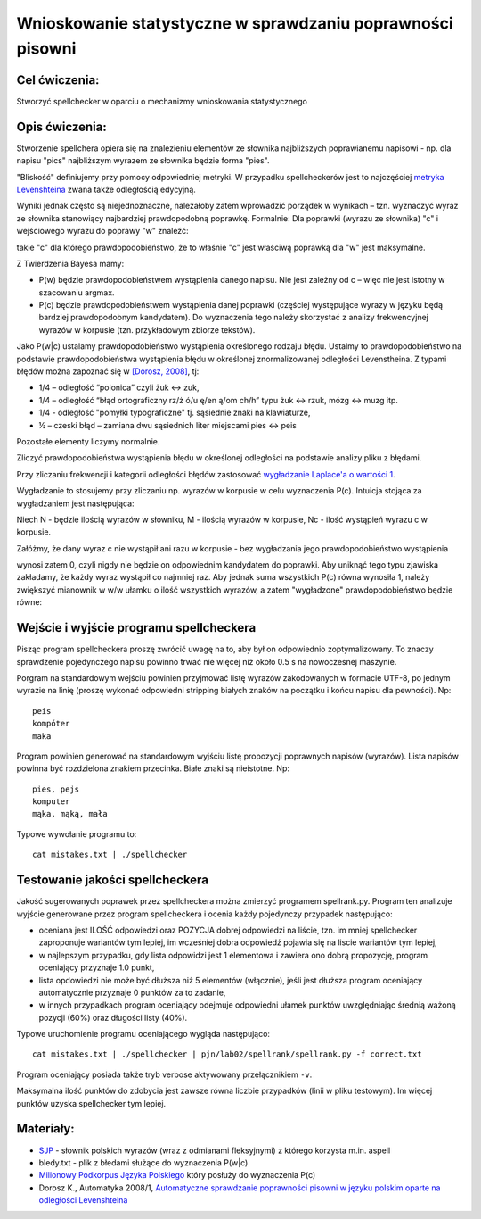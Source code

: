 Wnioskowanie statystyczne w sprawdzaniu poprawności pisowni
===========================================================

Cel ćwiczenia:
--------------
Stworzyć spellchecker w oparciu o mechanizmy wnioskowania statystycznego

Opis ćwiczenia:
---------------

Stworzenie spellchera opiera się na znalezieniu elementów ze słownika najbliższych poprawianemu napisowi - np. dla napisu "pics" najbliższym wyrazem ze słownika będzie forma "pies". 

"Bliskość" definiujemy przy pomocy odpowiedniej metryki. W przypadku spellcheckerów jest to 
najczęściej `metryka Levenshteina <http://pl.wikipedia.org/wiki/Odleg%C5%82o%C5%9B%C4%87_Levenshteina>`_ zwana także odległością edycyjną.  

Wyniki jednak często są niejednoznaczne, należałoby zatem wprowadzić porządek w wynikach – 
tzn. wyznaczyć wyraz ze słownika stanowiący najbardziej prawdopodobną poprawkę. 
Formalnie: Dla poprawki (wyrazu ze słownika) "c" i wejściowego wyrazu do poprawy "w" znaleźć: 

.. image:: http://latex.codecogs.com/gif.latex?argmax_cP%28c%7Cw%29

takie "c" dla którego prawdopodobieństwo, że to właśnie "c" jest właściwą poprawką dla "w" jest maksymalne. 

Z Twierdzenia Bayesa mamy:

.. image:: http://latex.codecogs.com/gif.latex?argmax_cP%28c%7Cw%29%3Dargmax_c%5Cfrac%7BP%28w%7Cc%29P%28c%29%7D%7BP%28w%29%7D


- P(w) będzie prawdopodobieństwem wystąpienia danego napisu. Nie jest zależny od c – więc nie jest istotny w szacowaniu argmax.

- P(c) będzie prawdopodobieństwem wystąpienia danej poprawki (częściej występujące wyrazy w języku będą bardziej prawdopodobnym kandydatem).  Do wyznaczenia tego należy skorzystać z analizy frekwencyjnej wyrazów w korpusie (tzn. przykładowym zbiorze tekstów).

Jako P(w|c) ustalamy prawdopodobieństwo wystąpienia określonego rodzaju błędu. 
Ustalmy to prawdopodobieństwo na podstawie prawdopodobieństwa wystąpienia błędu w określonej znormalizowanej odległości Levenstheina. Z typami błędów
można zapoznać się w `[Dorosz, 2008] <http://journals.bg.agh.edu.pl/AUTOMATYKA/2008-01/Auto03.pdf>`_, tj:

* 1/4 – odległość “polonica” czyli żuk ↔ zuk,
* 1/4 – odległość “błąd ortograficzny rz/ż ó/u ę/en ą/om ch/h” typu żuk ↔ rzuk, mózg ↔ muzg itp. 
* 1/4 - odległość "pomyłki typograficzne" tj. sąsiednie znaki na klawiaturze,
* ½ – czeski błąd – zamiana dwu sąsiednich liter miejscami pies ↔ peis

Pozostałe elementy liczymy normalnie.

Zliczyć prawdopodobieństwa wystąpienia błędu w określonej odległości na podstawie analizy pliku z błędami.

Przy zliczaniu frekwencji i kategorii odległości błędów zastosować `wygładzanie Laplace'a o wartości 1 <http://en.wikipedia.org/wiki/Additive_smoothing>`_.

Wygładzanie to stosujemy przy zliczaniu np. wyrazów w korpusie w celu wyznaczenia P(c). Intuicja stojąca za
wygładzaniem jest następująca:

Niech N - będzie ilością wyrazów w słowniku, M - ilością wyrazów w korpusie, Nc - ilość wystąpień wyrazu c w korpusie.

Załóżmy, że dany wyraz c nie wystąpił ani razu w korpusie - bez wygładzania
jego prawdopodobieństwo wystąpienia

.. image:: http://latex.codecogs.com/gif.latex?P%28c%29%3D%5Cfrac%7BN_c%7D%7BM%7D

wynosi zatem 0, czyli nigdy nie będzie on odpowiednim kandydatem do poprawki.
Aby uniknąć tego typu
zjawiska zakładamy, że każdy wyraz wystąpił co najmniej raz.
Aby jednak suma wszystkich P(c) równa wynosiła 1, należy zwiększyć mianownik w w/w ułamku o ilość wszystkich wyrazów,
a zatem "wygładzone" prawdopodobieństwo będzie równe:

.. image:: http://latex.codecogs.com/gif.latex?P%28c%29%3D%5Cfrac%7BN_c+1%7D%7BM+N%7D



Wejście i wyjście programu spellcheckera
----------------------------------------

Pisząc program spellcheckera proszę zwrócić uwagę na to, aby był on odpowiednio zoptymalizowany. To znaczy 
sprawdzenie pojedynczego napisu powinno trwać nie więcej niż około 0.5 s na nowoczesnej maszynie.

Porgram na standardowym wejściu powinien przyjmować listę wyrazów zakodowanych w formacie UTF-8, po jednym wyrazie na linię 
(proszę wykonać odpowiedni stripping białych znaków na początku i końcu napisu dla pewności). Np::
  
  peis
  kompóter
  maka



Program powinien generować na standardowym wyjściu listę propozycji poprawnych napisów (wyrazów). Lista napisów powinna być 
rozdzielona znakiem przecinka. Białe znaki są nieistotne. Np::

  pies, pejs
  komputer
  mąka, mąką, mała


Typowe wywołanie programu to::

  cat mistakes.txt | ./spellchecker


Testowanie jakości spellcheckera
--------------------------------

Jakość sugerowanych poprawek przez spellcheckera można zmierzyć programem spellrank.py. Program ten analizuje wyjście 
generowane przez program spellcheckera i ocenia każdy pojedynczy przypadek następująco:

* oceniana jest ILOŚĆ odpowiedzi oraz POZYCJA dobrej odpowiedzi na liście, tzn. im mniej spellchecker zaproponuje wariantów tym lepiej, im wcześniej dobra odpowiedź pojawia się na liscie wariantów tym lepiej,
* w najlepszym przypadku, gdy lista odpowidzi jest 1 elementowa i zawiera ono dobrą propozycję, program oceniający przyznaje 1.0 punkt,
* lista opdowiedzi nie może być dłuższa niż 5 elementów (włącznie), jeśli jest dłuższa program oceniający automatycznie przyznaje 0 punktów za to zadanie,
* w innych przypadkach program oceniający odejmuje odpowiedni ułamek punktów uwzględniając średnią ważoną pozycji (60%) oraz długości listy (40%).

Typowe uruchomienie programu oceniającego wygląda następująco::

  cat mistakes.txt | ./spellchecker | pjn/lab02/spellrank/spellrank.py -f correct.txt


Program oceniający posiada także tryb verbose aktywowany przełącznikiem ``-v``.

Maksymalna ilość punktów do zdobycia jest zawsze równa liczbie przypadków (linii w pliku testowym). Im więcej punktów uzyska spellchecker tym lepiej.

Materiały:
----------
- `SJP <http://www.sjp.pl/slownik/odmiany/>`_ - słownik polskich wyrazów (wraz z odmianami fleksyjnymi) z którego korzysta m.in. aspell
- bledy.txt - plik z błedami służące do wyznaczenia P(w|c)
- `Milionowy Podkorpus Języka Polskiego <http://nkjp.pl/index.php?page=14&lang=0>`_ który posłuży do wyznaczenia P(c)
- Dorosz K., Automatyka 2008/1, `Automatyczne sprawdzanie poprawności pisowni w języku polskim oparte na odległości Levenshteina <http://journals.bg.agh.edu.pl/AUTOMATYKA/2008-01/Auto03.pdf>`_
